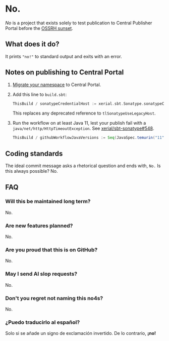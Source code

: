 * No.

/No/ is a project that exists solely to test publication to Central
Publisher Portal before the [[https://central.sonatype.org/news/20250326_ossrh_sunset/][OSSRH sunset]].

** What does it do?

It prints ~"no!"~ to standard output and exits with an error.

** Notes on publishing to Central Portal

1. [[https://central.sonatype.org/faq/what-is-different-between-central-portal-and-legacy-ossrh/#process-to-migrate][Migrate your namespace]] to Central Portal.
2. Add this line to ~build.sbt~:

   #+begin_src scala
   ThisBuild / sonatypeCredentialHost := xerial.sbt.Sonatype.sonatypeCentralHost
   #+end_src

   This replaces any deprecated reference to =tlSonatypeUseLegacyHost=.
3. Run the workflow on at least Java 11, lest your publish fail with a
   ~java/net/http/HttpTimeoutException~.  See [[https://github.com/xerial/sbt-sonatype/issues/548][xerial/sbt-sonatype#548]].

   #+begin_src scala
   ThisBuild / githubWorkflowJavaVersions := Seq(JavaSpec.temurin("11"))
   #+end_src

** Coding standards

The ideal commit message asks a rhetorical question and ends with,
~No.~  Is this always possible?  No.

** FAQ

*** Will this be maintained long term?

No.

*** Are new features planned?

No.

*** Are you proud that this is on GitHub?

No.

*** May I send AI slop requests?

No.

*** Don't you regret not naming this no4s?

No.

*** ¿Puedo traducirlo al español?

Solo si se añade un signo de exclamación invertido.  De lo contrario, *¡no!*
